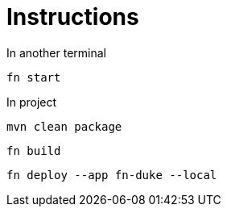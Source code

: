 = Instructions

In another terminal

 fn start

In project

 mvn clean package

 fn build

 fn deploy --app fn-duke --local